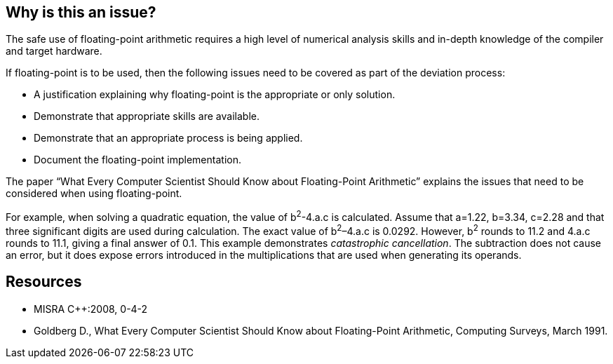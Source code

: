 == Why is this an issue?

The safe use of floating-point arithmetic requires a high level of numerical analysis skills and in-depth knowledge of the compiler and target hardware.


If floating-point is to be used, then the following issues need to be covered as part of the deviation process:

* A justification explaining why floating-point is the appropriate or only solution.
* Demonstrate that appropriate skills are available.
* Demonstrate that an appropriate process is being applied.
* Document the floating-point implementation.

The paper “What Every Computer Scientist Should Know about Floating-Point Arithmetic” explains the issues that need to be considered when using floating-point.


For example, when solving a quadratic equation, the value of b^2^-4.a.c is calculated. Assume that a=1.22, b=3.34, c=2.28 and that three significant digits are used during calculation. The exact value of b^2^–4.a.c is 0.0292. However, b^2^ rounds to 11.2 and 4.a.c rounds to 11.1, giving a final answer of 0.1. This example demonstrates _catastrophic cancellation_. The subtraction does not cause an error, but it does expose errors introduced in the multiplications that are used when generating its operands.


== Resources

* MISRA {cpp}:2008, 0-4-2
* Goldberg D., What Every Computer Scientist Should Know about Floating-Point Arithmetic, Computing Surveys, March 1991.


ifdef::env-github,rspecator-view[]
'''
== Comments And Links
(visible only on this page)

=== is related to: S861

=== on 20 Oct 2014, 13:51:05 Samuel Mercier wrote:
This one cannot be implemented as a regular issue.


We could raise an issue on the project's level as soon as we detect some arithmetic using floating point exceptions, but probably not much more.

=== on 20 Oct 2014, 14:31:16 Ann Campbell wrote:
\[~fabrice.bellingard] this would make a good "Finding"

cc [~freddy.mallet]

=== on 20 Oct 2014, 14:35:55 Ann Campbell wrote:
\[~samuel.mercier] you've included an endnote reference (the "[13]") but not it's value. 

=== on 6 Sep 2019, 10:57:02 Loïc Joly wrote:
Not implementable, closing this issue.

=== on 6 Sep 2019, 13:39:52 Ann Campbell wrote:
\[~loic.joly] how is this not implementable? We raise an issue on "you're adding two floats here" and it's... _tracked!_ Users can then use comments to log their justifications.

=== on 9 Sep 2019, 12:01:24 Loïc Joly wrote:
This is a MISRA rule, and the point of the MISRA rule is not to track all operations that use floating point operation. It means that, as soon as there is one floating point operation, and only once, there should be a document, probably external to the source code, that specifies :

____
this rule requires that documentation be produced to demonstrate that all the issues have been covered by the implementation.
____


This is not the kind of document than can be handled by comments in the justifications.


If instead of following MISRA, you would like to define a SonarSource rule to track all usage of floating point, then of course it would be possible, I just don't see what could be the value of such a rule...

endif::env-github,rspecator-view[]
